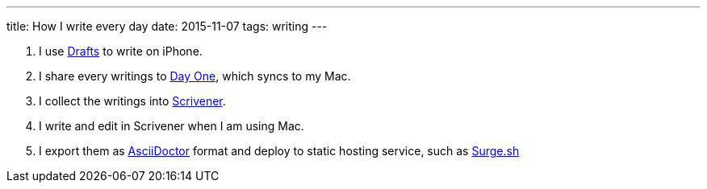 ---
title: How I write every day
date: 2015-11-07
tags: writing
---


1. I use http://agiletortoise.com/drafts/[Drafts] to write on iPhone.
2. I share every writings to http://dayoneapp.com[Day One], which syncs to my Mac.
3. I collect the writings into http://www.literatureandlatte.com/scrivener.php[Scrivener].
4. I write and edit in Scrivener when I am using Mac.
5. I export them as http://asciidoctor.org[AsciiDoctor] format and deploy to static hosting service, such as https://surge.sh[Surge.sh]
